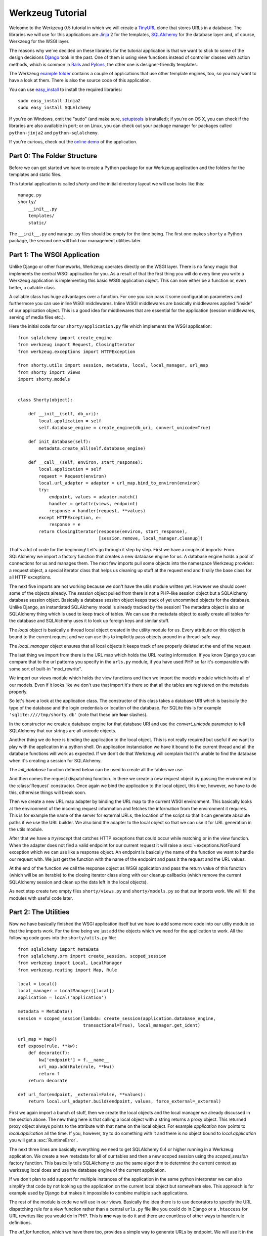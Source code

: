 =================
Werkzeug Tutorial
=================

.. module:: werkzeug

Welcome to the Werkzeug 0.5 tutorial in which we will create a `TinyURL`_ clone
that stores URLs in a database.  The libraries we will use for this
applications are `Jinja`_ 2 for the templates, `SQLAlchemy`_ for the database
layer and, of course, Werkzeug for the WSGI layer.

The reasons why we've decided on these libraries for the tutorial application
is that we want to stick to some of the design decisions `Django`_ took in the
past.  One of them is using view functions instead of controller classes with
action methods, which is common in `Rails`_ and `Pylons`_, the other one is
designer-friendly templates.

The Werkzeug `example folder`_ contains a couple of applications that use other
template engines, too, so you may want to have a look at them.  There is also
the source code of this application.

You can use `easy_install`_ to install the required libraries::

    sudo easy_install Jinja2
    sudo easy_install SQLAlchemy

If you're on Windows, omit the "sudo" (and make sure, `setuptools`_ is
installed); if you're on OS X, you can check if the libraries are also
available in port; or on Linux, you can check out your package manager for
packages called ``python-jinja2`` and ``python-sqlalchemy``.

If you're curious, check out the `online demo`_ of the application.

.. _TinyURL: http://tinyurl.com/
.. _Django: http://www.djangoproject.com/
.. _Jinja: http://jinja.pocoo.org/
.. _SQLAlchemy: http://sqlalchemy.org/
.. _Rails: http://www.rubyonrails.org/
.. _Pylons: http://pylonshq.com/
.. _example folder: http://dev.pocoo.org/projects/werkzeug/browser/examples
.. _easy_install: http://peak.telecommunity.com/DevCenter/EasyInstall
.. _setuptools: http://pypi.python.org/pypi/setuptools
.. _online demo: http://werkzeug.pocoo.org/e/shorty/


Part 0: The Folder Structure
============================

Before we can get started we have to create a Python package for our Werkzeug
application and the folders for the templates and static files.

This tutorial application is called `shorty` and the initial directory layout
we will use looks like this::

    manage.py
    shorty/
        __init__.py
        templates/
        static/

The ``__init__.py`` and ``manage.py`` files should be empty for the time
being.   The first one makes ``shorty`` a Python package, the second one will
hold our management utilities later.


Part 1: The WSGI Application
============================

Unlike Django or other frameworks, Werkzeug operates directly on the WSGI
layer.  There is no fancy magic that implements the central WSGI application
for you.  As a result of that the first thing you will do every time you write
a Werkzeug application is implementing this basic WSGI application object.
This can now either be a function or, even better, a callable class.

A callable class has huge advantages over a function.  For one you can pass
it some configuration parameters and furthermore you can use inline WSGI
middlewares.  Inline WSGI middlewares are basically middlewares applied
"inside" of our application object.  This is a good idea for middlewares that
are essential for the application (session middlewares, serving of media
files etc.).

Here the initial code for our ``shorty/application.py`` file which implements
the WSGI application::

    from sqlalchemy import create_engine
    from werkzeug import Request, ClosingIterator
    from werkzeug.exceptions import HTTPException

    from shorty.utils import session, metadata, local, local_manager, url_map
    from shorty import views
    import shorty.models


    class Shorty(object):

        def __init__(self, db_uri):
            local.application = self
            self.database_engine = create_engine(db_uri, convert_unicode=True)

        def init_database(self):
            metadata.create_all(self.database_engine)

        def __call__(self, environ, start_response):
            local.application = self
            request = Request(environ)
            local.url_adapter = adapter = url_map.bind_to_environ(environ)
            try:
                endpoint, values = adapter.match()
                handler = getattr(views, endpoint)
                response = handler(request, **values)
            except HTTPException, e:
                response = e
            return ClosingIterator(response(environ, start_response),
                                   [session.remove, local_manager.cleanup])

That's a lot of code for the beginning!  Let's go through it step by step.
First we have a couple of imports:  From SQLAlchemy we import a factory
function that creates a new database engine for us.  A database engine holds
a pool of connections for us and manages them.  The next few imports pull some
objects into the namespace Werkzeug provides: a request object, a special
iterator class that helps us cleaning up stuff at the request end and finally
the base class for all HTTP exceptions.

The next five imports are not working because we don't have the utils module
written yet.  However we should cover some of the objects already.  The
`session` object pulled from there is not a PHP-like session object but a
SQLAlchemy database session object.  Basically a database session object keeps
track of yet uncommited objects for the database.  Unlike Django, an
instantiated SQLAlchemy model is already tracked by the session!  The metadata
object is also an SQLAlchemy thing which is used to keep track of tables.  We
can use the metadata object to easily create all tables for the database and
SQLAlchemy uses it to look up foreign keys and similar stuff.

The `local` object is basically a thread local object created in the utility
module for us.  Every attribute on this object is bound to the current request
and we can use this to implicitly pass objects around in a thread-safe way.

The `local_manager` object ensures that all local objects it keeps track of
are properly deleted at the end of the request.

The last thing we import from there is the URL map which holds the URL routing
information.  If you know Django you can compare that to the url patterns you
specify in the ``urls.py`` module, if you have used PHP so far it's comparable
with some sort of built-in "mod_rewrite".

We import our views module which holds the view functions and then we import
the models module which holds all of our models.  Even if it looks like we
don't use that import it's there so that all the tables are registered on the
metadata properly.

So let's have a look at the application class.  The constructor of this class
takes a database URI which is basically the type of the database and the login
credentials or location of the database.  For SQLite this is for example
``'sqlite:////tmp/shorty.db'`` (note that these are **four** slashes).

In the constructor we create a database engine for that database URI and use
the `convert_unicode` parameter to tell SQLAlchemy that our strings are all
unicode objects.

Another thing we do here is binding the application to the local object.  This
is not really required but useful if we want to play with the application in
a python shell.  On application instanciation we have it bound to the current
thread and all the database functions will work as expected.  If we don't do
that Werkzeug will complain that it's unable to find the database when it's
creating a session for SQLAlchemy.

The `init_database` function defined below can be used to create all the
tables we use.

And then comes the request dispatching function.  In there we create a new
request object by passing the environment to the :class:`Request` constructor.
Once again we bind the application to the local object, this time, however,
we have to do this, otherwise things will break soon.

Then we create a new URL map adapter by binding the URL map to the current
WSGI environment.  This basically looks at the environment of the incoming
request information and fetches the information from the environment it
requires.  This is for example the name of the server for external URLs, the
location of the script so that it can generate absolute paths if we use the
URL builder.  We also bind the adapter to the local object so that we can
use it for URL generation in the utils module.

After that we have a `try`/`except` that catches HTTP exceptions that could
occur while matching or in the view function.  When the adapter does not find
a valid endpoint for our current request it will raise a :exc:`~exceptions.NotFound`
exception which we can use like a response object.  An endpoint is basically
the name of the function we want to handle our request with.  We just get the
function with the name of the endpoint and pass it the request and the URL
values.

At the end of the function we call the response object as WSGI application
and pass the return value of this function (which will be an iterable) to
the closing iterator class along with our cleanup callbacks (which remove
the current SQLAlchemy session and clean up the data left in the local
objects).

As next step create two empty files ``shorty/views.py`` and
``shorty/models.py`` so that our imports work.  We will fill the modules with
useful code later.


Part 2: The Utilities
=====================

Now we have basically finished the WSGI application itself but we have to add
some more code into our utiliy module so that the imports work.  For the time
being we just add the objects which we need for the application to work.  All
the following code goes into the ``shorty/utils.py`` file::

    from sqlalchemy import MetaData
    from sqlalchemy.orm import create_session, scoped_session
    from werkzeug import Local, LocalManager
    from werkzeug.routing import Map, Rule

    local = Local()
    local_manager = LocalManager([local])
    application = local('application')

    metadata = MetaData()
    session = scoped_session(lambda: create_session(application.database_engine,
                             transactional=True), local_manager.get_ident)

    url_map = Map()
    def expose(rule, **kw):
        def decorate(f):
            kw['endpoint'] = f.__name__
            url_map.add(Rule(rule, **kw))
            return f
        return decorate

    def url_for(endpoint, _external=False, **values):
        return local.url_adapter.build(endpoint, values, force_external=_external)

First we again import a bunch of stuff, then we create the local objects and
the local manager we already discussed in the section above.  The new thing
here is that calling a local object with a string returns a proxy object.  This
returned proxy object always points to the attribute with that name on the
local object.  For example `application` now points to `local.application`
all the time.  If you, however, try to do something with it and there is
no object bound to `local.application` you will get a :exc:`RuntimeError`.

The next three lines are basically everything we need to get SQLAlchemy 0.4
or higher running in a Werkzeug application.  We create a new metadata for all
of our tables and then a new scoped session using the `scoped_session` factory
function.  This basically tells SQLAlchemy to use the same algorithm to
determine the current context as werkzeug local does and use the database
engine of the current application.

If we don't plan to add support for multiple instances of the application in
the same python interpreter we can also simplify that code by not looking up
the application on the current local object but somewhere else.  This approach
is for example used by Django but makes it impossible to combine multiple such
applications.

The rest of the module is code we will use in our views.  Basically the idea
there is to use decorators to specify the URL dispatching rule for a view
function rather than a central ``urls.py`` file like you could do in Django
or a ``.htaccess`` for URL rewrites like you would do in PHP.  This is
**one** way to do it and there are countless of other ways to handle rule
definitions.

The `url_for` function, which we have there too, provides a simple way to
generate URLs by endpoint.  We will use it in the views and our model later.


Intermission: And Now For Something Completely Different
========================================================

Now that we have finished the foundation for the application we could relax
and do something completely different: management scripts.  Most of the time
you do similar tasks while developing.  One of them is firing up a
development server (If you're used to PHP: Werkzeug does not rely on Apache
for development, it's perfectly fine and also recommended to use the wsgiref
server that comes with python for development purposes), starting a python
interpreter to play with the database models, initializing the database etc.

Werkzeug makes it incredible easy to write such management scripts.  The
following piece of code implements a fully featured management script.  Put
it into the `manage.py` file you have created in the beginning::

    #!/usr/bin/env python
    from werkzeug import script

    def make_app():
        from shorty.application import Shorty
        return Shorty('sqlite:////tmp/shorty.db')

    def make_shell():
        from shorty import models, utils
        application = make_app()
        return locals()

    action_runserver = script.make_runserver(make_app, use_reloader=True)
    action_shell = script.make_shell(make_shell)
    action_initdb = lambda: make_app().init_database()

    script.run()

:mod:`werkzeug.script` is explained in detail in the script documentation
and we won't cover it here, most of the code should be self explaining anyway.

What's important is that you should be able to run ``python manage.py shell``
to get an interactive Python interpreter without traceback.  If you get an
exception check the line number and compare your code with the code we have
in the code boxes above.

To run your application for development purposes you can also use the manage
script.  Just execute this command from your command line::

    python manage.py runserver

The server will then listen on `localhost:5000 <http://localhost:5000/>`_
for incoming requests and show your application.  But we need to implement
some more things before we can run the server without errors.

Now that the script system is running we can start writing our database models.


Part 3: Database Models
=======================

Now we can create the models.  Because the application is pretty simple we
just have one model and table::

    from datetime import datetime
    from sqlalchemy import Table, Column, String, Boolean, DateTime
    from shorty.utils import session, metadata, url_for, get_random_uid

    url_table = Table('urls', metadata,
        Column('uid', String(140), primary_key=True),
        Column('target', String(500)),
        Column('added', DateTime),
        Column('public', Boolean)
    )

    class URL(object):

        def __init__(self, target, public=True, uid=None, added=None):
            self.target = target
            self.public = public
            self.added = added or datetime.utcnow()
            if not uid:
                while True:
                    uid = get_random_uid()
                    if not URL.query.get(uid):
                        break
            self.uid = uid

        @property
        def short_url(self):
            return url_for('link', uid=self.uid, _external=True)

        def __repr__(self):
            return '<URL %r>' % self.uid

    session.mapper(URL, url_table)

This module is pretty straightforward.  We import all the stuff we need from
SQLAlchemy and create a table.  Then we add a class for this table and we map
them both together.  For detailed explanations regarding SQLAlchemy you should
have a look at the `excellent tutorial`_.

In the constructor we generate a unique ID until we find an id which is still
free to use.
What's missing is the `get_random_uid` function we have to add to the utils
module::

    from random import sample, randrange

    URL_CHARS = 'abcdefghijkmpqrstuvwxyzABCDEFGHIJKLMNPQRST23456789'

    def get_random_uid():
        return ''.join(sample(URL_CHARS, randrange(3, 9)))

Once that is done we can use ``python manage.py initdb`` to initialize the
database and play around with the stuff using ``python manage.py shell``:

.. sourcecode:: pycon

   >>> from shorty.models import session, URL

Now we can add some URLs to the database:

.. sourcecode:: pycon

   >>> urls = [URL('http://example.org/'), URL('http://localhost:5000/')]
   >>> URL.query.all()
   []
   >>> session.commit()
   >>> URL.query.all()
   [<URL '5cFbsk'>, <URL 'mpugsT'>]

As you can see we have to commit in order to send the urls to the database.
Let's create a private item with a custom uid:

.. sourcecode:: pycon

   >>> URL('http://werkzeug.pocoo.org/', False, 'werkzeug-webpage')
   >>> session.commit()

And query them all:

.. sourcecode:: pycon

   >>> URL.query.filter_by(public=False).all()
   [<URL 'werkzeug-webpage'>]
   >>> URL.query.filter_by(public=True).all()
   [<URL '5cFbsk'>, <URL 'mpugsT'>]
   >>> URL.query.get('werkzeug-webpage')
   <URL 'werkzeug-webpage'>

Now that we have some data in the database and we are somewhat familiar with
the way SQLAlchemy works, it's time to create our views.

.. _excellent tutorial: http://www.sqlalchemy.org/docs/05/ormtutorial.html


Part 4: The View Functions
==========================

Now after some playing with SQLAlchemy we can go back to Werkzeug and start
creating our view functions.  The term "view function" is derived from Django
which also calls the functions that render templates "view functions".  So
our example is MTV (Model, View, Template) and not MVC (Model, View,
Controller).  They are probably the same but it's a lot easier to use the
Django way of naming those things.

For the beginning we just create a view function for new URLs and a function
that displays a message about a new link.  All that code goes into our still
empty ``views.py`` file:

.. sourcecode:: python

    from werkzeug import redirect
    from werkzeug.exceptions import NotFound
    from shorty.utils import session, render_template, expose, validate_url, \
         url_for
    from shorty.models import URL

    @expose('/')
    def new(request):
        error = url = ''
        if request.method == 'POST':
            url = request.form.get('url')
            alias = request.form.get('alias')
            if not validate_url(url):
                error = "I'm sorry but you cannot shorten this URL."
            elif alias:
                if len(alias) > 140:
                    error = 'Your alias is too long'
                elif '/' in alias:
                    error = 'Your alias might not include a slash'
                elif URL.query.get(alias):
                    error = 'The alias you have requested exists already'
            if not error:
                uid = URL(url, 'private' not in request.form, alias).uid
                session.commit()
                return redirect(url_for('display', uid=uid))
        return render_template('new.html', error=error, url=url)

    @expose('/display/<uid>')
    def display(request, uid):
        url = URL.query.get(uid)
        if not url:
            raise NotFound()
        return render_template('display.html', url=url)

    @expose('/u/<uid>')
    def link(request, uid):
        url = URL.query.get(uid)
        if not url:
            raise NotFound()
        return redirect(url.target, 301)

    @expose('/list/', defaults={'page': 1})
    @expose('/list/<int:page>')
    def list(request, page):
        pass

Quite a lot of code again, but most of it is just plain old form validation.
Basically we specify two functions: `new` and `display` and
decorate them with our `expose` decorator from the utils.  This decorator
adds a new URL rule to the map by passing all parameters to the constructor
of a rule object and setting the endpoint to the name of the function.  So we
can easily build URLs to those functions by using their name as endpoint.

Keep in mind that this is not necessarily a good idea for bigger applications.
In such cases it's encouraged to use the full import name with a common prefix
as endpoint or something similar.  Otherwise it becomes pretty confusing.

The form validation in the `new` method is pretty straightforward.  We check
if the current method is `POST`, if yes we get the data from the request and
validate it.  If there is no error we create a new `URL` object, commit it to
the database and redirect to the display page.

The `display` function is not much more complex.  The URL rule expects a
parameter called `uid`, which the function accepts.  Then we look up the URL
rule with the given uid and render a template by passing the URL object to it.

If the URL does not exist we raise a :exc:`~exceptions.NotFound` exception
which displays a generic "404 Page Not Found" page.  We can later replace it
by a custom error page by catching that exception before the generic
:exc:`~exceptions.HTTPException` in our WSGI application.

The `link` view function is used by our models in the `short_url` property
and is the short URL we provide.  So if the URL uid is ``foobar`` the URL
will be available as ``http://localhost:5000/u/foobar``.

The `list` view function has not yet been written, we will do that later.  But
what's important is that this function takes a URL parameter which is
optional.  The first decorator tells Werkzeug that if just ``/page/`` is
requested it will assume that the page equals 1.  Even more important is the
fact that Werkzeug also normalizes the URLs.  So if you requested ``/page`` or
``/page/1``, you will be redirected to ``/page/`` in both cases.
This makes Google happy and comes for free.  If you don't like that behavior,
you can also disable it.

And again we have imported two objects from the utils module that
don't exist yet.  One of those should render a jinja template into a response
object, the other one validates a URL.  So let's add those to ``utils.py``::

    from os import path    
    from urlparse import urlparse
    from werkzeug import Response
    from jinja2 import Environment, FileSystemLoader

    ALLOWED_SCHEMES = frozenset(['http', 'https', 'ftp', 'ftps'])
    TEMPLATE_PATH = path.join(path.dirname(__file__), 'templates')
    jinja_env = Environment(loader=FileSystemLoader(TEMPLATE_PATH))
    jinja_env.globals['url_for'] = url_for

    def render_template(template, **context):
        return Response(jinja_env.get_template(template).render(**context),
                        mimetype='text/html')

    def validate_url(url):
        return urlparse(url)[0] in ALLOWED_SCHEMES

That's it, basically.  The validation function checks if our URL looks like an
HTTP or FTP URL.  We do this whitelisting to ensure nobody submits any
dangerous JavaScript or similar URLs.  The `render_template` function is not
much more complicated either, it basically looks up a template on the file
system in the `templates` folder and renders it as response.

Another thing we do here is passing the `url_for` function into the global
template context so that we can build URLs in the templates too.

Now that we have our first two view functions it's time to add the templates.


Part 5: The Templates
=====================

We have decided to use Jinja templates in this example.  If you are used to
Django templates you should feel at home, if you have worked with PHP so far
you can compare the Jinja templates with smarty.  If you have used PHP as
templating language until now you should have a look at `Mako`_ for your next
project.

**Security Warning**: We are using Jinja here which is a text based template
engine.  As a matter of fact, Jinja has no idea what it is dealing with, so
if you want to create HTML template it's your responsibility to escape *all*
values that might include, at some point, any of the following characters: ``>``,
``<`` or ``&``.  Inside attributes you also have to escape double quotes.
You can use the jinja ``|e`` filter for basic escapes, if you pass it `true`
as argument it will also escape quotes (``|e(true)``).  As you can see from
the examples below we don't escape URLs.  The reason is that we won't have
any ampersands in the URL and as such it's safe to omit it.

For simplicity we will use HTML 4 in our templates.  If you have already
some experience with XHTML you can adopt the templates to XHTML.  But keep
in mind that the example stylesheet from below does not work with XHTML.

One of the cool things Jinja inherited from Django is template inheritance.
Template inheritance means that we can put often used elements into a base
template and fill in placeholders.  For example all the doctype and HTML base
frame goes into a file called ``templates/layout.html``:

.. sourcecode:: html+jinja

    <!DOCTYPE HTML PUBLIC "-//W3C//DTD HTML 4.01//EN"
     "http://www.w3.org/TR/html4/strict.dtd">
    <html>
    <head>
      <title>Shorty</title>
    </head>
    <body>
      <h1><a href="{{ url_for('new') }}">Shorty</a></h1>
      <div class="body">{% block body %}{% endblock %}</div>
      <div class="footer">
        <a href="{{ url_for('new') }}">new</a> |
        <a href="{{ url_for('list') }}">list</a> |
        use shorty for good, not for evil
      </div>
    </body>
    </html>

And we can inherit from this base template in our ``templates/new.html``:

.. sourcecode:: html+jinja

    {% extends 'layout.html' %}
    {% block body %}
      <h2>Create a Shorty-URL!</h2>
      {% if error %}<div class="error">{{ error }}</div>{% endif -%}
      <form action="" method="post">
        <p>Enter the URL you want to shorten</p>
        <p><input type="text" name="url" id="url" value="{{ url|e(true) }}"></p>
        <p>Optionally you can give the URL a memorable name</p>
        <p><input type="text" id="alias" name="alias">{#
         #}<input type="submit" id="submit" value="Do!"></p>
        <p><input type="checkbox" name="private" id="private">
           <label for="private">make this URL private, so don't list it</label></p>
      </form>
    {% endblock %}

If you're wondering about the comment between the two input elements, this is
a neat trick to keep the templates clean but not create whitespace between
those two.  We've prepared a stylesheet you can use which depends on not having
a whitespace there.

And then a second template for the display page (``templates/display.html``):

.. sourcecode:: html+jinja

    {% extends 'layout.html' %}
    {% block body %}
      <h2>Shortened URL</h2>
      <p>
        The URL {{ url.target|urlize(40, true) }}
        was shortened to {{ url.short_url|urlize }}.
      </p>
    {% endblock %}

The `urlize` filter is provided by Jinja and translates a URL(s) in a
text into clickable links.  If you pass it an integer it will shorten the
captions of those links to that number of characters, passing it true as
second parameter adds a `nofollow` flag.

Now that we have our first two templates it's time to fire up the server and
look at those part of the application that work already: adding new URLs and
getting redirected.


Intermission: Adding The Design
===============================

Now it's time to do something different: adding a design.  Design elements are
usually in static CSS stylesheets so we have to put some static files
somewhere.  But that's a little big tricky.  If you have worked with PHP so
far you have probably noticed that there is no such thing as translating the
URL to filesystem paths and accessing static files right from the URL.  You
have to explicitly tell the webserver or our development server that some
path holds static files.

Django even recommends a separate subdomain and standalone server for the
static files which is a terribly good idea for heavily loaded environments but
somewhat of an overkill for this simple application.

So here is the deal: We let our application host the static files, but in
production mode you should probably tell the apache to serve those files by
using an `Alias` directive in the apache config:

.. sourcecode:: apache

    Alias /static /path/to/static/files

This will be a lot faster.

But how do we tell our application that we want it to share the static folder
from our application package as ``/static``?.  Fortunately that's pretty
simple because Werkzeug provides a WSGI middleware for that.  Now there are
two ways to hook that middleware in.  One way is to wrap the whole application
in that middleware (we really don't recommend this one) and the other is to
just wrap the dispatching function (much better because we don't lose the
reference to the application object).  So head back to ``application.py``
and do some code refactoring there.

First of all you have to add a new import and calculate the path to the
static files::

    from os import path
    from werkzeug import SharedDataMiddleware

    STATIC_PATH = path.join(path.dirname(__file__), 'static')

It may be better to put the path calculation into the ``utils.py`` file
because we already calculate the path to the templates there.  But it doesn't
really matter and for simplicity we can leave it in the application module.

So how do we wrap our dispatching function?  In theory we just have to say
``self.__call__ = wrap(self.__call__)`` but unfortunately that doesn't work in
python.  But it's not much harder.  Just rename `__call__` to `dispatch` and
add a new `__call__` method::

        def __call__(self, environ, start_response):
            return self.dispatch(environ, start_response)

Now we can go into our `__init__` function and hook in the middleware by
wrapping the `dispatch` method::

        self.dispatch = SharedDataMiddleware(self.dispatch, {
            '/static':  STATIC_PATH
        })

Now that wasn't that hard.  This way you can now hook in WSGI middlewares
inside the application class!

Another good idea now is to tell our `url_map` in the utils module the
location of our static files by adding a rule.  This way we can generate URLs
to the static files in the templates::

    url_map = Map([Rule('/static/<file>', endpoint='static', build_only=True)])

Now we can open our ``templates/layout.html`` file again and add a link to the
stylesheet ``style.css``, which we are going to create afterwards:

.. sourcecode:: html+jinja

    <link rel="stylesheet" type="text/css" href="{{ url_for('static', file='style.css') }}">

This of course goes into the `<head>` tag where currently just the title is.

You can now design a nice layout for it or use the `example stylesheet`_ if
you want.  In both cases the file you have to create is called
``static/style.css``

.. _Mako: http://www.makotemplates.org/
.. _example stylesheet: http://dev.pocoo.org/projects/werkzeug/browser/examples/shorty/static/style.css


Part 6: Listing Public URLs
===========================

Now we want to list all of the public URLs on the list page.  That shouldn't
be a big problem but we will have to do some sort of pagination.  Because if
we print all URLs at once we have sooner or later an endless page that takes
minutes to load.

So let's start by adding a `Pagination` class into our utils module::

    from werkzeug import cached_property

    class Pagination(object):

        def __init__(self, query, per_page, page, endpoint):
            self.query = query
            self.per_page = per_page
            self.page = page
            self.endpoint = endpoint

        @cached_property
        def count(self):
            return self.query.count()

        @cached_property
        def entries(self):
            return self.query.offset((self.page - 1) * self.per_page) \
                             .limit(self.per_page).all()

        has_previous = property(lambda x: x.page > 1)
        has_next = property(lambda x: x.page < x.pages)
        previous = property(lambda x: url_for(x.endpoint, page=x.page - 1))
        next = property(lambda x: url_for(x.endpoint, page=x.page + 1))
        pages = property(lambda x: max(0, x.count - 1) // x.per_page + 1)

This is a very simple class that does most of the pagination for us.  We
can pass at an unexecuted SQLAlchemy query, the number of items per page,
the current page and the endpoint, which will be used for URL generation.
The :func:`cached_property` decorator you see works pretty much like the
normal :func:`property` decorator, just that it memorizes the result.  We
won't cover that class in detail but basically the idea is that accessing
`pagination.entries` returns the items for the current page and that the
other properties return meaningful values so that we can use them in the
template.

Now we can import the `Pagination` class into our views module and add some
code to the `list` function::

    from shorty.utils import Pagination

    @expose('/list/', defaults={'page': 1})
    @expose('/list/<int:page>')
    def list(request, page):
        query = URL.query.filter_by(public=True)
        pagination = Pagination(query, 30, page, 'list')
        if pagination.page > 1 and not pagination.entries:
            raise NotFound()
        return render_template('list.html', pagination=pagination)

The if condition in this function basically ensures that status code 404 is
returned if we are not on the first page and there aren't any entries to display
(Accessing something like ``/list/42`` without entries on that page and not
returning a 404 status code would be considered bad style.)

And finally the template:

.. sourcecode:: html+jinja

    {% extends 'layout.html' %}
    {% block body %}
      <h2>List of URLs</h2>
      <ul>
      {%- for url in pagination.entries %}
        <li><a href="{{ url.short_url|e }}">{{ url.uid|e }}</a> &raquo;
            <small>{{ url.target|urlize(38, true) }}</small></li>
      {%- else %}
        <li><em>no URls shortened yet</em></li>
      {%- endfor %}
      </ul>
      <div class="pagination">
        {%- if pagination.has_previous %}<a href="{{ pagination.previous
            }}">&laquo; Previous</a>
        {%- else %}<span class="inactive">&laquo; Previous</span>{% endif %}
        | {{ pagination.page }} |
        {% if pagination.has_next %}<a href="{{ pagination.next }}">Next &raquo;</a>
        {%- else %}<span class="inactive">Next &raquo;</span>{% endif %}
      </div>
    {% endblock %}


The End Result
==============

And this is what it looks like in the end, with the example stylesheet
from above:

.. image:: _static/shorty-screenshot.png
   :alt: a screenshot of the final shorty application
   :align: center


Bonus: Styling 404 Error Pages
==============================

Now that we've finished our application we can do some small improvements such
as custom 404 error pages.  That's pretty simple.  The first thing we have to
do is creating a new function called `not_found` in the view that renders a
template::

    def not_found(request):
        return render_template('not_found.html')

Then we have to go into our application module and import the
:exc:`~exceptions.NotFound` exception::

    from werkzeug.exceptions import NotFound

Finally we have to catch it and translate it into a response.  This except
block goes right **before** the except block of the
:exc:`~exceptions.HTTPException`::

    try:
        ... # this stays the same
    except NotFound, e:
        response = views.not_found(request)
        response.status_code = 404
    except HTTPException, e:
        ... # this stays the same

Now add a template ``templates/not_found.html`` and you're done:

.. sourcecode:: html+jinja
    
    {% extends 'layout.html' %}
    {% block body %}
      <h2>Page Not Found</h2>
      <p>
        The page you have requested does not exist on this server.  What about
        <a href="{{ url_for('new') }}">adding a new URL</a>?
      </p>
    {% endblock %}


Outro
=====

This tutorial covers everything you need to get started with Werkzeug,
SQLAlchemy and Jinja and should help you find the best solution for your
application.  For some more complex examples that also use different setups
and ideas for dispatching have a look at the `examples folder`_.

Have fun with Werkzeug!

.. _examples folder: http://dev.pocoo.org/projects/werkzeug/browser/examples
